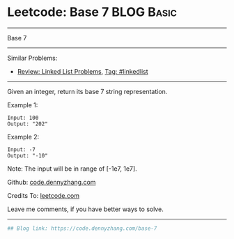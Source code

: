 * Leetcode: Base 7                                               :BLOG:Basic:
#+STARTUP: showeverything
#+OPTIONS: toc:nil \n:t ^:nil creator:nil d:nil
:PROPERTIES:
:type:     redo
:END:
---------------------------------------------------------------------
Base 7
---------------------------------------------------------------------
#+BEGIN_HTML
<a href="https://github.com/dennyzhang/code.dennyzhang.com/tree/master/problems/base-7"><img align="right" width="200" height="183" src="https://www.dennyzhang.com/wp-content/uploads/denny/watermark/github.png" /></a>
#+END_HTML
Similar Problems:
- [[https://code.dennyzhang.com/review-linkedlist][Review: Linked List Problems]], [[https://code.dennyzhang.com/tag/linkedlist][Tag: #linkedlist]]
---------------------------------------------------------------------
Given an integer, return its base 7 string representation.

Example 1:
#+BEGIN_EXAMPLE
Input: 100
Output: "202"
#+END_EXAMPLE

Example 2:
#+BEGIN_EXAMPLE
Input: -7
Output: "-10"
#+END_EXAMPLE
Note: The input will be in range of [-1e7, 1e7].

Github: [[https://github.com/dennyzhang/code.dennyzhang.com/tree/master/problems/base-7][code.dennyzhang.com]]

Credits To: [[https://leetcode.com/problems/base-7/description/][leetcode.com]]

Leave me comments, if you have better ways to solve.
---------------------------------------------------------------------
#+BEGIN_SRC python
## Blog link: https://code.dennyzhang.com/base-7

#+END_SRC

#+BEGIN_HTML
<div style="overflow: hidden;">
<div style="float: left; padding: 5px"> <a href="https://www.linkedin.com/in/dennyzhang001"><img src="https://www.dennyzhang.com/wp-content/uploads/sns/linkedin.png" alt="linkedin" /></a></div>
<div style="float: left; padding: 5px"><a href="https://github.com/dennyzhang"><img src="https://www.dennyzhang.com/wp-content/uploads/sns/github.png" alt="github" /></a></div>
<div style="float: left; padding: 5px"><a href="https://www.dennyzhang.com/slack" target="_blank" rel="nofollow"><img src="https://www.dennyzhang.com/wp-content/uploads/sns/slack.png" alt="slack"/></a></div>
</div>
#+END_HTML
